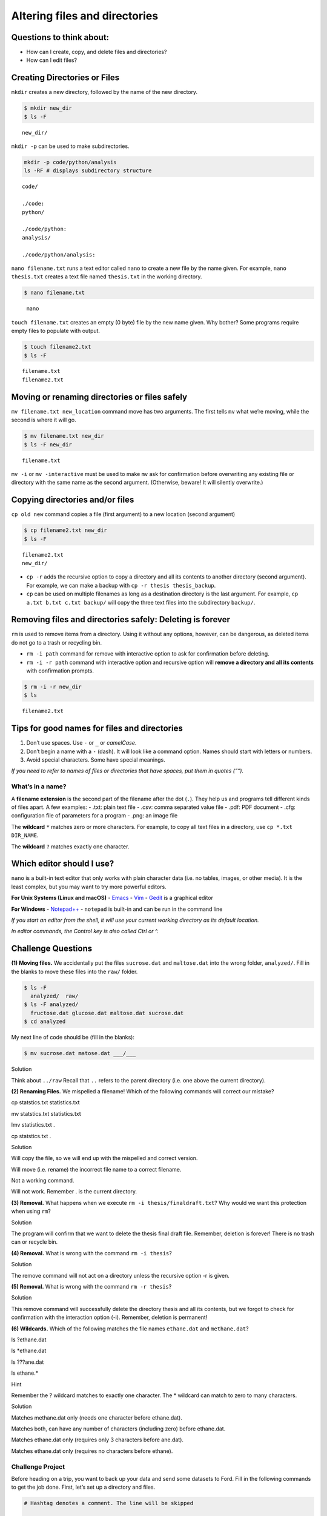 Altering files and directories
==============================

Questions to think about:
-------------------------

-  How can I create, copy, and delete files and directories?
-  How can I edit files?

Creating Directories or Files
-----------------------------

``mkdir`` creates a new directory, followed by the name of the new
directory.

.. code:: bash

   $ mkdir new_dir
   $ ls -F

::

   new_dir/

``mkdir -p`` can be used to make subdirectories.

.. code:: bash

   mkdir -p code/python/analysis
   ls -RF # displays subdirectory structure

::

   code/

   ./code:
   python/

   ./code/python:
   analysis/

   ./code/python/analysis:

``nano filename.txt`` runs a text editor called ``nano`` to create a new
file by the name given. For example, ``nano thesis.txt`` creates a text
file named ``thesis.txt`` in the working directory.

.. code:: bash

   $ nano filename.txt

.. figure:: /assets/images/shell/alter-dir/nano.png
   :alt: nano

   nano

``touch filename.txt`` creates an empty (0 byte) file by the new name
given. Why bother? Some programs require empty files to populate with
output.

.. code:: bash

   $ touch filename2.txt
   $ ls -F

::

   filename.txt
   filename2.txt

Moving or renaming directories or files safely
----------------------------------------------

``mv filename.txt new_location`` command move has two arguments. The
first tells ``mv`` what we’re moving, while the second is where it will
go.

.. code:: bash

   $ mv filename.txt new_dir
   $ ls -F new_dir

::

   filename.txt

``mv -i`` or ``mv -interactive`` must be used to make ``mv`` ask for
confirmation before overwriting any existing file or directory with the
same name as the second argument. (Otherwise, beware! It will silently
overwrite.)

Copying directories and/or files
--------------------------------

``cp old new`` command copies a file (first argument) to a new location
(second argument)

.. code:: bash

   $ cp filename2.txt new_dir
   $ ls -F

::

   filename2.txt
   new_dir/

-  ``cp -r`` adds the recursive option to copy a directory and all its
   contents to another directory (second argument). For example, we can
   make a backup with ``cp -r thesis thesis_backup``.
-  ``cp`` can be used on multiple filenames as long as a destination
   directory is the last argument. For example,
   ``cp a.txt b.txt c.txt backup/`` will copy the three text files into
   the subdirectory ``backup/``.

Removing files and directories safely: **Deleting is forever**
--------------------------------------------------------------

``rm`` is used to remove items from a directory. Using it without any
options, however, can be dangerous, as deleted items do not go to a
trash or recycling bin.

-  ``rm -i path`` command for remove with interactive option to ask for
   confirmation before deleting.
-  ``rm -i -r path`` command with interactive option and recursive
   option will **remove a directory and all its contents** with
   confirmation prompts.

.. code:: bash

   $ rm -i -r new_dir
   $ ls

::

   filename2.txt

Tips for good names for files and directories
---------------------------------------------

1. Don’t use spaces. Use ``-`` or ``_`` or *camelCase*.
2. Don’t begin a name with a ``-`` (dash). It will look like a command
   option. Names should start with letters or numbers.
3. Avoid special characters. Some have special meanings.

*If you need to refer to names of files or directories that have spaces,
put them in quotes (““).*

What’s in a name?
~~~~~~~~~~~~~~~~~

A **filename extension** is the second part of the filename after the
dot (``.``). They help us and programs tell different kinds of files
apart. A few examples: - .txt: plain text file - .csv: comma separated
value file - .pdf: PDF document - .cfg: configuration file of parameters
for a program - .png: an image file

The **wildcard** ``*`` matches zero or more characters. For example, to
copy all text files in a directory, use ``cp *.txt DIR_NAME``.

The **wildcard** ``?`` matches exactly one character.

Which editor should I use?
--------------------------

``nano`` is a built-in text editor that only works with plain character
data (i.e. no tables, images, or other media). It is the least complex,
but you may want to try more powerful editors.

**For Unix Systems (Linux and macOS)** -
`Emacs <http://www.gnu.org/software/emacs>`__ -
`Vim <http://vim.org/>`__ - `Gedit <http://projects.gnome.org/gedit/>`__
is a graphical editor

**For Windows** - `Notepad++ <http://notepad-plus-plus.org/>`__ -
``notepad`` is built-in and can be run in the command line

*If you start an editor from the shell, it will use your current working
directory as its default location.*

*In editor commands, the Control key is also called Ctrl or ^.*

Challenge Questions
-------------------

**(1) Moving files.** We accidentally put the files ``sucrose.dat`` and
``maltose.dat`` into the wrong folder, ``analyzed/``. Fill in the blanks
to move these files into the ``raw/`` folder.

.. code:: bash

   $ ls -F
     analyzed/  raw/
   $ ls -F analyzed/
     fructose.dat glucose.dat maltose.dat sucrose.dat
   $ cd analyzed

My next line of code should be (fill in the blanks):

.. code:: bash

   $ mv sucrose.dat matose.dat ___/___

.. raw:: html

   <details>

.. raw:: html

   <summary>

Solution

.. raw:: html

   </summary>

.. container::

   Think about ``../raw`` Recall that ``..`` refers to the parent
   directory (i.e. one above the current directory).

.. raw:: html

   </details>

**(2) Renaming Files.** We mispelled a filename! Which of the following
commands will correct our mistake?

.. raw:: html

   <ol type="a">

.. raw:: html

   <li>

cp statstics.txt statistics.txt

.. raw:: html

   </li>

.. raw:: html

   <li>

mv statstics.txt statistics.txt

.. raw:: html

   </li>

.. raw:: html

   <li>

lmv statistics.txt .

.. raw:: html

   </li>

.. raw:: html

   <li>

cp statstics.txt .

.. raw:: html

   </li>

.. raw:: html

   </ol>

.. raw:: html

   <details>

.. raw:: html

   <summary>

Solution

.. raw:: html

   </summary>

.. container::

   .. raw:: html

      <ol type="a">

   .. raw:: html

      <li>

   Will copy the file, so we will end up with the mispelled and correct
   version.

   .. raw:: html

      </li>

   .. raw:: html

      <li>

   Will move (i.e. rename) the incorrect file name to a correct
   filename.

   .. raw:: html

      </li>

   .. raw:: html

      <li>

   Not a working command.

   .. raw:: html

      </li>

   .. raw:: html

      <li>

   Will not work. Remember . is the current directory.

   .. raw:: html

      </li>

   .. raw:: html

      </ol>

.. raw:: html

   </details>

**(3) Removal.** What happens when we execute
``rm -i thesis/finaldraft.txt``? Why would we want this protection when
using ``rm``?

.. raw:: html

   <details>

.. raw:: html

   <summary>

Solution

.. raw:: html

   </summary>

.. container::

   The program will confirm that we want to delete the thesis final
   draft file. Remember, deletion is forever! There is no trash can or
   recycle bin.

.. raw:: html

   </details>

**(4) Removal.** What is wrong with the command ``rm -i thesis``?

.. raw:: html

   <details>

.. raw:: html

   <summary>

Solution

.. raw:: html

   </summary>

.. container::

   The remove command will not act on a directory unless the recursive
   option -r is given.

.. raw:: html

   </details>

**(5) Removal.** What is wrong with the command ``rm -r thesis``?

.. raw:: html

   <details>

.. raw:: html

   <summary>

Solution

.. raw:: html

   </summary>

.. container::

   This remove command will successfully delete the directory thesis and
   all its contents, but we forgot to check for confirmation with the
   interaction option (-i). Remember, deletion is permanent!

.. raw:: html

   </details>

**(6) Wildcards.** Which of the following matches the file names
``ethane.dat`` and ``methane.dat``?

.. raw:: html

   <ol type="a">

.. raw:: html

   <li>

ls ?ethane.dat

.. raw:: html

   </li>

.. raw:: html

   <li>

ls \*ethane.dat

.. raw:: html

   </li>

.. raw:: html

   <li>

ls ???ane.dat

.. raw:: html

   </li>

.. raw:: html

   <li>

ls ethane.\*

.. raw:: html

   </li>

.. raw:: html

   </ol>

.. raw:: html

   <details>

.. raw:: html

   <summary>

Hint

.. raw:: html

   </summary>

.. container::

   Remember the ? wildcard matches to exactly one character. The \*
   wildcard can match to zero to many characters.

.. raw:: html

   </details>

.. raw:: html

   <details>

.. raw:: html

   <summary>

Solution

.. raw:: html

   </summary>

.. container::

   .. raw:: html

      <ol type="a">

   .. raw:: html

      <li>

   Matches methane.dat only (needs one character before ethane.dat).

   .. raw:: html

      </li>

   .. raw:: html

      <li>

   Matches both, can have any number of characters (including zero)
   before ethane.dat.

   .. raw:: html

      </li>

   .. raw:: html

      <li>

   Matches ethane.dat only (requires only 3 characters before ane.dat).

   .. raw:: html

      </li>

   .. raw:: html

      <li>

   Matches ethane.dat only (requires no characters before ethane).

   .. raw:: html

      </li>

   .. raw:: html

      </ol>

.. raw:: html

   </details>

Challenge Project
~~~~~~~~~~~~~~~~~

Before heading on a trip, you want to back up your data and send some
datasets to Ford. Fill in the following commands to get the job done.
First, let’s set up a directory and files.

.. code:: bash

   # Hashtag denotes a comment. The line will be skipped

   # Change to your desktop 
   cd ~/Desktop

   # Make a new folder for our fake data
   mkdir fake_data
   cd fake_data

   # Create some empty files.
   touch 2020-06-09-data.txt
   touch 2020-06-09-calibration.txt

   # Make sure the new files are created. Notice we can combine options)
   ls -Fs

   # Let's add some info to our file and confirm it with the editor (spoiler alert - redirects!)
   echo Hello World > 2020-06-09-data.txt
   nano 2020-06-09-data.txt

   # Let's edit and add information to another.
   nano 2020-06-09-calibration.txt

The next piece is provided in the shell script ``session2challenge.sh``.

While in your ``fake_data`` directory, copy and paste the code from this
file and run it.

.. code:: bash

   # session2challenge.sh creates more fake data and callibration files

   fmonth="2020-06"
   echo $fmonth

   # Loop through days to create data files and calibration files
   for i in `seq -w 10 30`
   do
     # Define the filename
     printf -v fname '%s-%02d-data.txt' "$fmonth" "$i"
     # Create an empty file
     touch "$fname"
     # Redirect in some data
     echo data $i > "$fname"
     
     printf -v fname '%s-%02d-calibration.txt' "$fmonth" "$i"
     touch "$fname"
     echo $i > "$fname"
   done

Now, it’s your turn! 1. Create a backup directory with separate
subdirectories for data and calibration files. Copy files to the
appropriate locations. 1. Create a directory named send_to_ford and copy
all the data from June 11th to it.

.. raw:: html

   <details>

.. raw:: html

   <summary>

Get a hint

.. raw:: html

   </summary>

.. container::

   .. raw:: html

      <h4>

   Create a backup directory with subdirectories for data and
   calibration files

   .. raw:: html

      </h4>

   -  Hint: You will use ``mkdir``

   .. code:: bash

      mkdir ___
      mkdir ___/___
      mkdir ___/___

   .. raw:: html

      <h4>

   Copy data files to ``backup/data``. (Use a similiar approach for
   calibration files.)

   .. raw:: html

      </h4>

   -  Hint: Use the copy command ``cp`` with wildcards

   .. code:: bash

      cp *-data.txt backup/___

   .. raw:: html

      <h4>

   Copy June 11th files to ``send_to_ford/``.

   .. raw:: html

      </h4>

   -  Hint: Use the copy command ``cp`` with wildcards!

   .. code:: bash

      cp *-11-*.txt send_to_ford/

.. raw:: html

   </details>

Resources
~~~~~~~~~

This lesson is adapted from `The Unix Shell on Software
Carpentry <http://swcarpentry.github.io/shell-novice/>`__.

[ previous ] [ next ]
